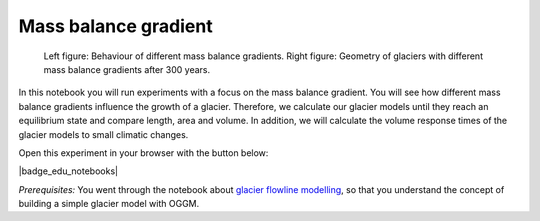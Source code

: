 .. _notebooks_mass_balance_gradient:

Mass balance gradient
=====================

.. figure:: ../_static/intro_fig_MBG.png

    Left figure: Behaviour of different mass balance gradients. Right figure: Geometry of glaciers with different mass balance gradients after 300 years.

In this notebook you will run experiments with a focus on the mass balance gradient.
You will see how different mass balance gradients influence the growth of a glacier. Therefore, we calculate our glacier models until they reach an equilibrium state and compare length, area and volume. In addition, we will calculate the volume response times of the glacier models to small climatic changes.

Open this experiment in your browser with the button below:

|badge_edu_notebooks|

*Prerequisites:* You went through the notebook about `glacier flowline modelling`_, so that you understand the concept of building a simple glacier model with OGGM.

.. _glacier flowline modelling: http://edu.oggm.org/en/latest/notebooks_flowline_intro.html#glacier-flowline-modelling
